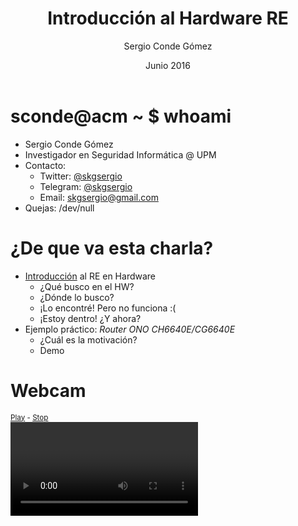 #+TITLE: Introducción al Hardware RE
#+AUTHOR: Sergio Conde Gómez
#+EMAIL: skgsergio@gmail.com
#+DATE: Junio 2016
#+STARTUP: showall
#+OPTIONS: toc:nil num:nil timestamp:nil
#+OPTIONS: reveal_center:nil reveal_progress:t reveal_history:nil
#+OPTIONS: reveal_control:t reveal_rolling_links:t reveal_keyboard:t
#+OPTIONS: reveal_overview:t
#+REVEAL_MARGIN: 0.1
#+REVEAL_MIN_SCALE: 0.5
#+REVEAL_MAX_SCALE: 2.5
#+REVEAL_TRANS: linear
#+REVEAL_SPEED: default
#+REVEAL_THEME: black

* sconde@acm ~ $ whoami
  - Sergio Conde Gómez
  - Investigador en Seguridad Informática @ UPM
  - Contacto:
    - Twitter: [[https://twitter.com/skgsergio][@skgsergio]]
    - Telegram: [[http://telegram.me/skgsergio][@skgsergio]]
    - Email: [[mailto:skgsergio@gmail.com][skgsergio@gmail.com]]
  - Quejas: /dev/null

* ¿De que va esta charla?
  - _Introducción_ al RE en Hardware
    - ¿Qué busco en el HW?
    - ¿Dónde lo busco?
    - ¡Lo encontré! Pero no funciona :(
    - ¡Estoy dentro! ¿Y ahora?
  - Ejemplo práctico: /Router ONO CH6640E/CG6640E/
    - ¿Cuál es la motivación?
    - Demo

* Webcam
  #+BEGIN_HTML
<div id="webcam">
  <small><a id="wPlay" href="#">Play</a> - <a id="wStop" href="#">Stop</a></small>
  <br />
  <video id="wVideo" autoplay="true"></video>
  <script>
   navigator.getUserMedia = navigator.getUserMedia ||
                            navigator.webkitGetUserMedia ||
                            navigator.mozGetUserMedia ||
                            navigator.msGetUserMedia ||
                            navigator.oGetUserMedia;

   if (navigator.getUserMedia) {
     var wVideo = document.getElementById("wVideo");
     var wPlay = document.getElementById("wPlay");
     var wStop = document.getElementById("wStop");
     var wStream;

     wPlay.addEventListener("click", function(evt) {
       navigator.getUserMedia(
         { video: true, audio: false },
         function(stream) {
           wVideo.src = window.URL.createObjectURL(stream);
           wStream = stream;
         },
         function(e) { alert("Webcam no inicializada."); }
       );

       evt.preventDefault()
     });

     wStop.addEventListener("click", function(evt) {
       wStream.getTracks()[0].stop();

       evt.preventDefault()
     });
   }
  </script>
</div>
  #+END_HTML
